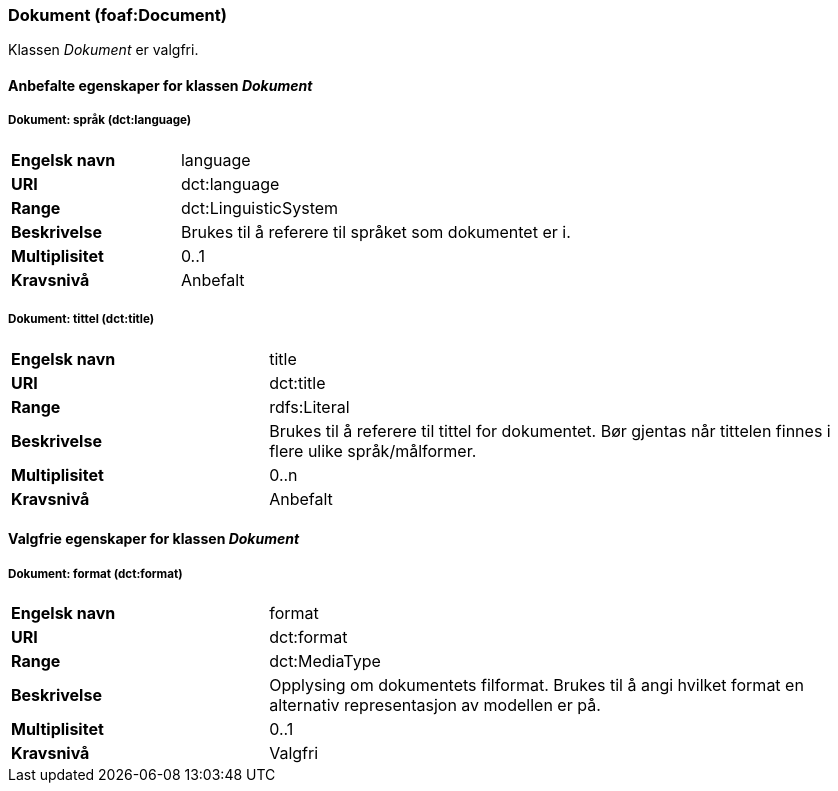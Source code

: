=== Dokument (foaf:Document) [[Dokument-egenskaper]]

Klassen _Dokument_ er valgfri.

==== Anbefalte egenskaper for klassen _Dokument_ [[Anbefalte-egenskaper-Dokument]]

===== Dokument: språk (dct:language) [[Dokument-språk]]

[cols="30s,70d"]
|===
|Engelsk navn|language
|URI|dct:language
|Range|dct:LinguisticSystem
|Beskrivelse|Brukes til å referere til språket som dokumentet er i.
|Multiplisitet|0..1
|Kravsnivå|Anbefalt
|===

===== Dokument: tittel (dct:title) [[Dokument-tittel]]

[cols="30s,70d"]
|===
|Engelsk navn|title
|URI|dct:title
|Range|rdfs:Literal
|Beskrivelse|Brukes til å referere til tittel for dokumentet. Bør gjentas når tittelen finnes i flere ulike språk/målformer.
|Multiplisitet|0..n
|Kravsnivå|Anbefalt
|===

==== Valgfrie egenskaper for klassen _Dokument_ [[Valgfrie-egenskaper-Dokument]]


===== Dokument: format (dct:format) [[Dokument-format]]

[cols="30s,70d"]
|===
|Engelsk navn|format
|URI|dct:format
|Range|dct:MediaType
|Beskrivelse|Opplysing om dokumentets filformat. Brukes til å angi hvilket format en alternativ representasjon av modellen er på.
|Multiplisitet|0..1
|Kravsnivå|Valgfri
|===
